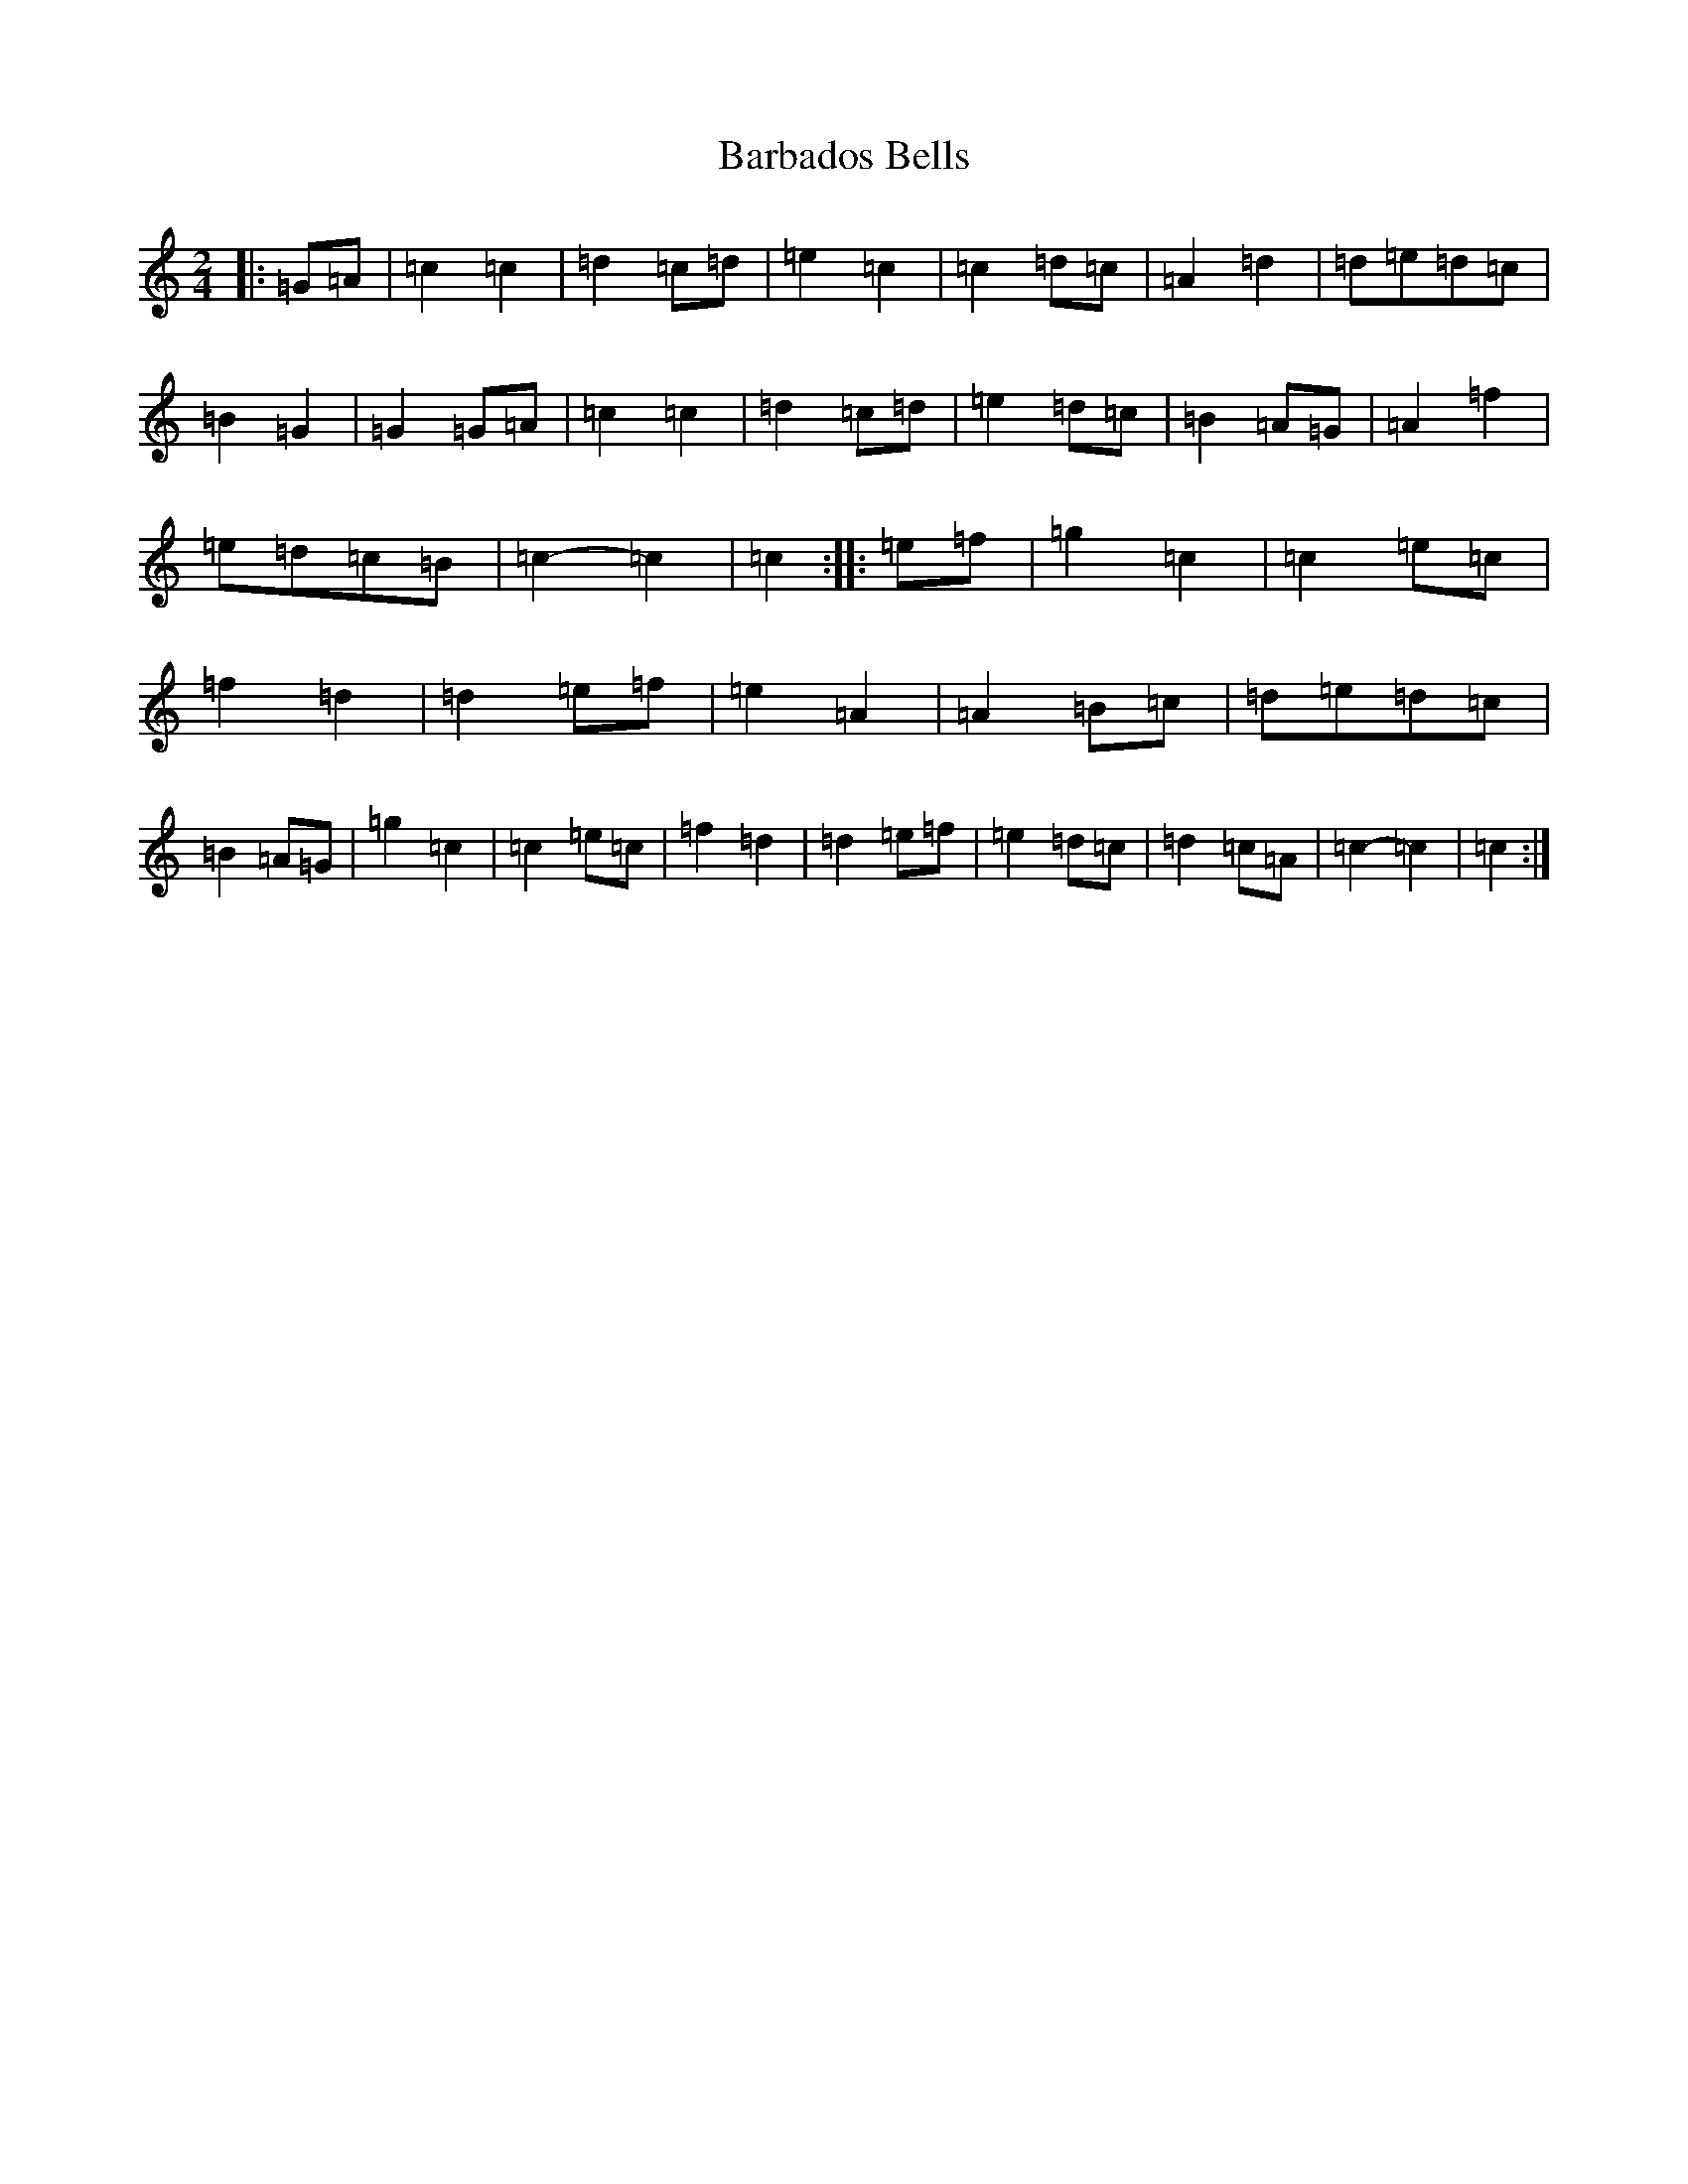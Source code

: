 X: 1421
T: Barbados Bells
S: https://thesession.org/tunes/9573#setting9573
R: march
M:2/4
L:1/8
K: C Major
|:=G=A|=c2=c2|=d2=c=d|=e2=c2|=c2=d=c|=A2=d2|=d=e=d=c|=B2=G2|=G2=G=A|=c2=c2|=d2=c=d|=e2=d=c|=B2=A=G|=A2=f2|=e=d=c=B|=c2-=c2|=c2:||:=e=f|=g2=c2|=c2=e=c|=f2=d2|=d2=e=f|=e2=A2|=A2=B=c|=d=e=d=c|=B2=A=G|=g2=c2|=c2=e=c|=f2=d2|=d2=e=f|=e2=d=c|=d2=c=A|=c2-=c2|=c2:|